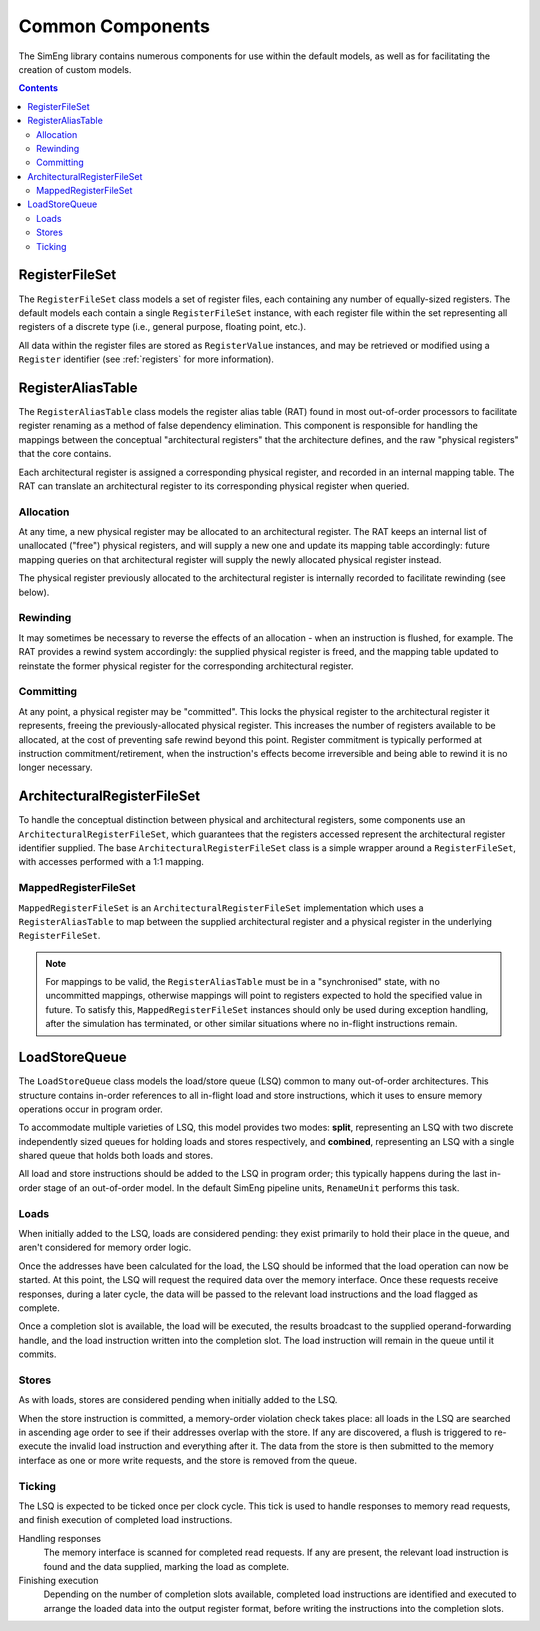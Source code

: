 Common Components
=================

The SimEng library contains numerous components for use within the default models, as well as for facilitating the creation of custom models.

.. contents:: Contents

RegisterFileSet
---------------

The ``RegisterFileSet`` class models a set of register files, each containing any number of equally-sized registers. The default models each contain a single ``RegisterFileSet`` instance, with each register file within the set representing all registers of a discrete type (i.e., general purpose, floating point, etc.).

All data within the register files are stored as ``RegisterValue`` instances, and may be retrieved or modified using a ``Register`` identifier (see :ref:`registers` for more information).

RegisterAliasTable
------------------

The ``RegisterAliasTable`` class models the register alias table (RAT) found in most out-of-order processors to facilitate register renaming as a method of false dependency elimination. This component is responsible for handling the mappings between the conceptual "architectural registers" that the architecture defines, and the raw "physical registers" that the core contains.

Each architectural register is assigned a corresponding physical register, and recorded in an internal mapping table. The RAT can translate an architectural register to its corresponding physical register when queried.

Allocation
**********

At any time, a new physical register may be allocated to an architectural register. The RAT keeps an internal list of unallocated ("free") physical registers, and will supply a new one and update its mapping table accordingly: future mapping queries on that architectural register will supply the newly allocated physical register instead.

The physical register previously allocated to the architectural register is internally recorded to facilitate rewinding (see below).

Rewinding
*********

It may sometimes be necessary to reverse the effects of an allocation - when an instruction is flushed, for example. The RAT provides a rewind system accordingly: the supplied physical register is freed, and the mapping table updated to reinstate the former physical register for the corresponding architectural register.

Committing
**********

At any point, a physical register may be "committed". This locks the physical register to the architectural register it represents, freeing the previously-allocated physical register. This increases the number of registers available to be allocated, at the cost of preventing safe rewind beyond this point. Register commitment is typically performed at instruction commitment/retirement, when the instruction's effects become irreversible and being able to rewind it is no longer necessary.

ArchitecturalRegisterFileSet
----------------------------

To handle the conceptual distinction between physical and architectural registers, some components use an ``ArchitecturalRegisterFileSet``, which guarantees that the registers accessed represent the architectural register identifier supplied. The base ``ArchitecturalRegisterFileSet`` class is a simple wrapper around a ``RegisterFileSet``, with accesses performed with a 1:1 mapping.

MappedRegisterFileSet
*********************

``MappedRegisterFileSet`` is an ``ArchitecturalRegisterFileSet`` implementation which uses a ``RegisterAliasTable`` to map between the supplied architectural register and a physical register in the underlying ``RegisterFileSet``.

.. Note:: For mappings to be valid, the ``RegisterAliasTable`` must be in a "synchronised" state, with no uncommitted mappings, otherwise mappings will point to registers expected to hold the specified value in future. To satisfy this, ``MappedRegisterFileSet`` instances should only be used during exception handling, after the simulation has terminated, or other similar situations where no in-flight instructions remain.

LoadStoreQueue
--------------

The ``LoadStoreQueue`` class models the load/store queue (LSQ) common to many out-of-order architectures. This structure contains in-order references to all in-flight load and store instructions, which it uses to ensure memory operations occur in program order.

To accommodate multiple varieties of LSQ, this model provides two modes: **split**, representing an LSQ with two discrete independently sized queues for holding loads and stores respectively, and **combined**, representing an LSQ with a single shared queue that holds both loads and stores.

All load and store instructions should be added to the LSQ in program order; this typically happens during the last in-order stage of an out-of-order model. In the default SimEng pipeline units, ``RenameUnit`` performs this task.

Loads
*****

When initially added to the LSQ, loads are considered pending: they exist primarily to hold their place in the queue, and aren't considered for memory order logic.

Once the addresses have been calculated for the load, the LSQ should be informed that the load operation can now be started. At this point, the LSQ will request the required data over the memory interface. Once these requests receive responses, during a later cycle, the data will be passed to the relevant load instructions and the load flagged as complete.

Once a completion slot is available, the load will be executed, the results broadcast to the supplied operand-forwarding handle, and the load instruction written into the completion slot. The load instruction will remain in the queue until it commits.

Stores
******

As with loads, stores are considered pending when initially added to the LSQ.

When the store instruction is committed, a memory-order violation check takes place: all loads in the LSQ are searched in ascending age order to see if their addresses overlap with the store. If any are discovered, a flush is triggered to re-execute the invalid load instruction and everything after it. The data from the store is then submitted to the memory interface as one or more write requests, and the store is removed from the queue.

Ticking
*******

The LSQ is expected to be ticked once per clock cycle. This tick is used to handle responses to memory read requests, and finish execution of completed load instructions.

Handling responses
    The memory interface is scanned for completed read requests. If any are present, the relevant load instruction is found and the data supplied, marking the load as complete.

Finishing execution
    Depending on the number of completion slots available, completed load instructions are identified and executed to arrange the loaded data into the output register format, before writing the instructions into the completion slots.

